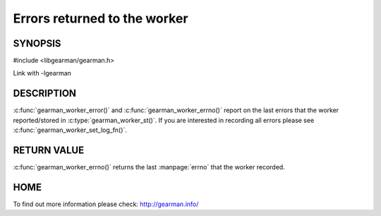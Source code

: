 
=============================
Errors returned to the worker
=============================

--------
SYNOPSIS
--------

#include <libgearman/gearman.h>

.. c:function:: const char *gearman_worker_error(const gearman_worker_st *worker);

.. c:function:: int gearman_worker_errno(gearman_worker_st *worker);

Link with -lgearman


-----------
DESCRIPTION
-----------

:c:func:`gearman_worker_error()` and :c:func:`gearman_worker_errno()` report on the last errors that the worker reported/stored in :c:type:`gearman_worker_st()`. If you are interested in recording all errors please see :c:func:`gearman_worker_set_log_fn()`.

------------
RETURN VALUE
------------

:c:func:`gearman_worker_errno()` returns the last :manpage:`errno` that the worker recorded.

----
HOME
----

To find out more information please check:
`http://gearman.info/ <http://gearman.info/>`_


.. seealso::
  :manpage:`gearmand(8)` :manpage:`libgearman(3)`


